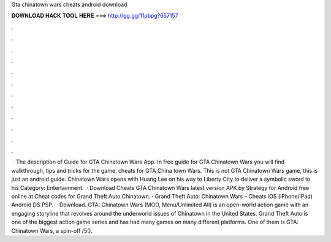 Gta chinatown wars cheats android download

𝐃𝐎𝐖𝐍𝐋𝐎𝐀𝐃 𝐇𝐀𝐂𝐊 𝐓𝐎𝐎𝐋 𝐇𝐄𝐑𝐄 ===> http://gg.gg/11pbpg?657157

.

.

.

.

.

.

.

.

.

.

.

.

 · The description of Guide for GTA Chinatown Wars App. In free guide for GTA Chinatown Wars you will find walkthrough, tips and tricks for the game, cheats for GTA China town Wars. This is not GTA Chinatown Wars game, this is just an android guide. Chinatown Wars opens with Huang Lee on his way to Liberty City to deliver a symbolic sword to his Category: Entertainment.  · Download Cheats GTA Chinatown Wars latest version APK by Strategy for Android free online at  Cheat codes for Grand Theft Auto Chinatown. · Grand Theft Auto: Chinatown Wars – Cheats iOS (iPhone/iPad) Android DS PSP.  · Download. GTA: Chinatown Wars (MOD, Menu/Unlimited All) is an open-world action game with an engaging storyline that revolves around the underworld issues of Chinatown in the United States. Grand Theft Auto is one of the biggest action game series and has had many games on many different platforms. One of them is GTA: Chinatown Wars, a spin-off /5().